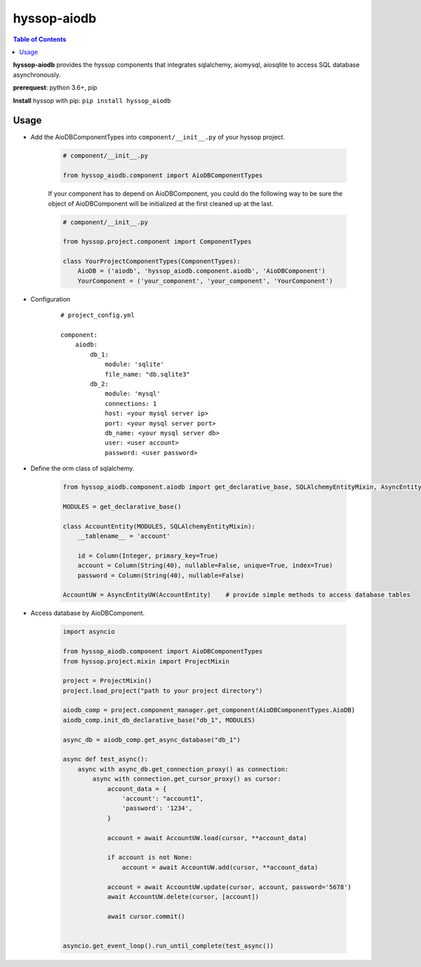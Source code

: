 hyssop-aiodb
******************

.. contents:: Table of Contents


**hyssop-aiodb** provides the hyssop components that integrates sqlalchemy, aiomysql, aiosqlite to access SQL database asynchronously.

**prerequest**: python 3.6+, pip

**Install** hyssop with pip: ``pip install hyssop_aiodb``


Usage
=============================

* Add the AioDBComponentTypes into ``component/__init__.py`` of your hyssop project.

    .. code-block:: python

        # component/__init__.py

        from hyssop_aiodb.component import AioDBComponentTypes

    If your component has to depend on AioDBComponent, you could do the following way to be sure the object of AioDBComponent will be initialized at the first cleaned up at the last.

    .. code-block:: python

        # component/__init__.py

        from hyssop.project.component import ComponentTypes

        class YourProjectComponentTypes(ComponentTypes):
            AioDB = ('aiodb', 'hyssop_aiodb.component.aiodb', 'AioDBComponent')
            YourComponent = ('your_component', 'your_component', 'YourComponent')

* Configuration

    .. parsed-literal::

        # project_config.yml

        component:
            aiodb:
                db_1:
                    module: 'sqlite'
                    file_name: "db.sqlite3"
                db_2:
                    module: 'mysql'
                    connections: 1
                    host: <your mysql server ip>
                    port: <your mysql server port>
                    db_name: <your mysql server db>
                    user: <user account>
                    password: <user password>

* Define the orm class of sqlalchemy.

    .. code-block:: python

        from hyssop_aiodb.component.aiodb import get_declarative_base, SQLAlchemyEntityMixin, AsyncEntityUW

        MODULES = get_declarative_base()

        class AccountEntity(MODULES, SQLAlchemyEntityMixin):
            __tablename__ = 'account'

            id = Column(Integer, primary_key=True)
            account = Column(String(40), nullable=False, unique=True, index=True)
            password = Column(String(40), nullable=False)

        AccountUW = AsyncEntityUW(AccountEntity)    # provide simple methods to access database tables

* Access database by AioDBComponent.

    .. code-block:: python

        import asyncio

        from hyssop_aiodb.component import AioDBComponentTypes
        from hyssop.project.mixin import ProjectMixin

        project = ProjectMixin()
        project.load_project("path to your project directory")

        aiodb_comp = project.component_manager.get_component(AioDBComponentTypes.AioDB)
        aiodb_comp.init_db_declarative_base("db_1", MODULES)

        async_db = aiodb_comp.get_async_database("db_1")

        async def test_async():
            async with async_db.get_connection_proxy() as connection:
                async with connection.get_cursor_proxy() as cursor:
                    account_data = {
                        'account': "account1",
                        'password': '1234',
                    }

                    account = await AccountUW.load(cursor, **account_data)

                    if account is not None:
                        account = await AccountUW.add(cursor, **account_data)

                    account = await AccountUW.update(cursor, account, password='5678')
                    await AccountUW.delete(cursor, [account])

                    await cursor.commit()


        asyncio.get_event_loop().run_until_complete(test_async())
